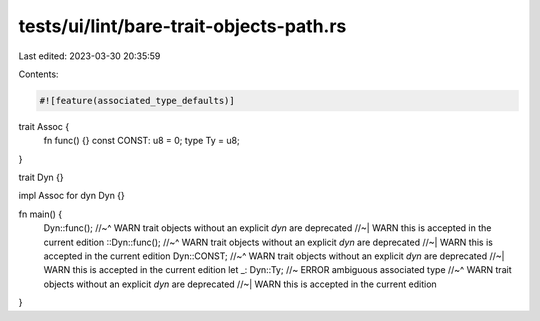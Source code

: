 tests/ui/lint/bare-trait-objects-path.rs
========================================

Last edited: 2023-03-30 20:35:59

Contents:

.. code-block:: rs

    #![feature(associated_type_defaults)]

trait Assoc {
    fn func() {}
    const CONST: u8 = 0;
    type Ty = u8;
}

trait Dyn {}

impl Assoc for dyn Dyn {}

fn main() {
    Dyn::func();
    //~^ WARN trait objects without an explicit `dyn` are deprecated
    //~| WARN this is accepted in the current edition
    ::Dyn::func();
    //~^ WARN trait objects without an explicit `dyn` are deprecated
    //~| WARN this is accepted in the current edition
    Dyn::CONST;
    //~^ WARN trait objects without an explicit `dyn` are deprecated
    //~| WARN this is accepted in the current edition
    let _: Dyn::Ty; //~ ERROR ambiguous associated type
    //~^ WARN trait objects without an explicit `dyn` are deprecated
    //~| WARN this is accepted in the current edition
}


